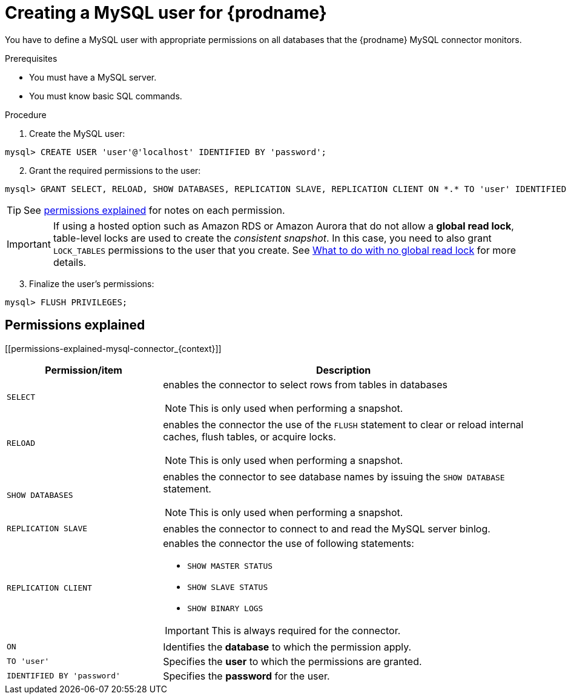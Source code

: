 // Metadata created by nebel
//

[id="create-a-mysql-user-for-cdc_{context}"]
= Creating a MySQL user for {prodname}

You have to define a MySQL user with appropriate permissions on all databases that the {prodname} MySQL connector monitors.

.Prerequisites

* You must have a MySQL server.
* You must know basic SQL commands.

.Procedure

. Create the MySQL user:
[source,SQL]
----
mysql> CREATE USER 'user'@'localhost' IDENTIFIED BY 'password';
----

[start=2]
. Grant the required permissions to the user:

[source,SQL]
----
mysql> GRANT SELECT, RELOAD, SHOW DATABASES, REPLICATION SLAVE, REPLICATION CLIENT ON *.* TO 'user' IDENTIFIED BY 'password';
----

TIP: See xref:permissions-explained-mysql-connector_{context}[permissions explained] for notes on each permission.

IMPORTANT: If using a hosted option such as Amazon RDS or Amazon Aurora that do not allow a *global read lock*, table-level locks are used to create the _consistent snapshot_. In this case, you need to also grant `LOCK_TABLES` permissions to the user that you create. See xref:no-global-read-lock-mysql-connect_{context}[What to do with no global read lock] for more details.

[start=3]
. Finalize the user's permissions:
[source,SQL]
----
mysql> FLUSH PRIVILEGES;
----

== Permissions explained
[[permissions-explained-mysql-connector_{context}]]

[cols="3,7"]
|===
|Permission/item |Description

|`SELECT`
a| enables the connector to select rows from tables in databases

NOTE: This is only used when performing a snapshot.

|`RELOAD`
a| enables the connector the use of the `FLUSH` statement to clear or reload internal caches, flush tables, or acquire locks.

NOTE: This is only used when performing a snapshot.

|`SHOW DATABASES`
a| enables the connector to see database names by issuing the `SHOW DATABASE` statement.

NOTE: This is only used when performing a snapshot.

|`REPLICATION SLAVE`
| enables the connector to connect to and read the MySQL server binlog.

|`REPLICATION CLIENT`
a| enables the connector the use of following statements:

* `SHOW MASTER STATUS`
* `SHOW SLAVE STATUS`
* `SHOW BINARY LOGS`

IMPORTANT: This is always required for the connector.

|`ON`
a| Identifies the *database* to which the permission apply. 

|`TO 'user'`
| Specifies the *user* to which the permissions are granted.

|`IDENTIFIED BY 'password'`
| Specifies the *password* for the user.

|===
